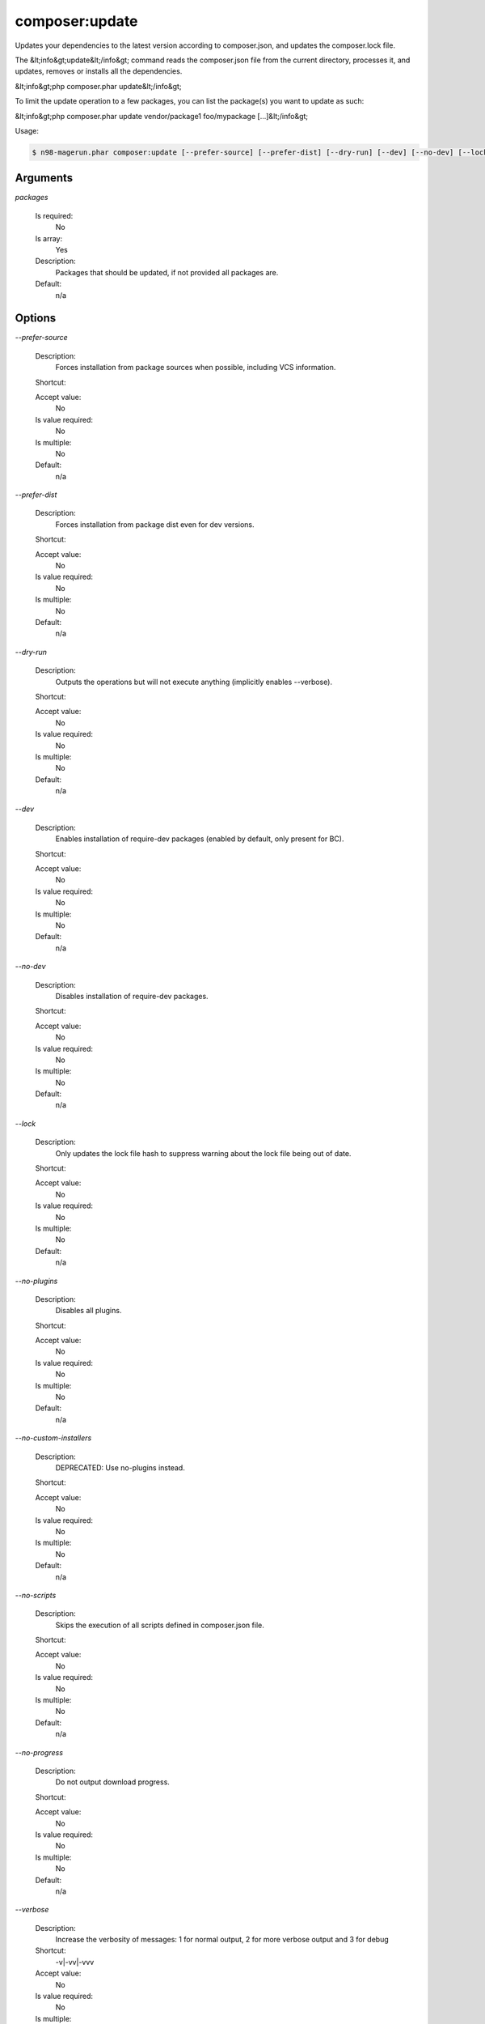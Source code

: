 composer:update
###############


Updates your dependencies to the latest version according to composer.json, and updates the composer.lock file.

The &lt;info&gt;update&lt;/info&gt; command reads the composer.json file from the
current directory, processes it, and updates, removes or installs all the
dependencies.

&lt;info&gt;php composer.phar update&lt;/info&gt;

To limit the update operation to a few packages, you can list the package(s)
you want to update as such:

&lt;info&gt;php composer.phar update vendor/package1 foo/mypackage [...]&lt;/info&gt;

Usage:

.. code-block:: sh

   $ n98-magerun.phar composer:update [--prefer-source] [--prefer-dist] [--dry-run] [--dev] [--no-dev] [--lock] [--no-plugins] [--no-custom-installers] [--no-scripts] [--no-progress] [-v|vv|vvv|--verbose] [-o|--optimize-autoloader] [packages1] ... [packagesN]

Arguments
---------

`packages`

  Is required:
     No

  Is array:
     Yes

  Description:
     Packages that should be updated, if not provided all packages are.

  Default:
            n/a
    


Options
-------

`--prefer-source`

   Description:
       Forces installation from package sources when possible, including VCS information.

   Shortcut:
       

   Accept value:
       No

   Is value required:
       No

   Is multiple:
       No

   Default:
       n/a

`--prefer-dist`

   Description:
       Forces installation from package dist even for dev versions.

   Shortcut:
       

   Accept value:
       No

   Is value required:
       No

   Is multiple:
       No

   Default:
       n/a

`--dry-run`

   Description:
       Outputs the operations but will not execute anything (implicitly enables --verbose).

   Shortcut:
       

   Accept value:
       No

   Is value required:
       No

   Is multiple:
       No

   Default:
       n/a

`--dev`

   Description:
       Enables installation of require-dev packages (enabled by default, only present for BC).

   Shortcut:
       

   Accept value:
       No

   Is value required:
       No

   Is multiple:
       No

   Default:
       n/a

`--no-dev`

   Description:
       Disables installation of require-dev packages.

   Shortcut:
       

   Accept value:
       No

   Is value required:
       No

   Is multiple:
       No

   Default:
       n/a

`--lock`

   Description:
       Only updates the lock file hash to suppress warning about the lock file being out of date.

   Shortcut:
       

   Accept value:
       No

   Is value required:
       No

   Is multiple:
       No

   Default:
       n/a

`--no-plugins`

   Description:
       Disables all plugins.

   Shortcut:
       

   Accept value:
       No

   Is value required:
       No

   Is multiple:
       No

   Default:
       n/a

`--no-custom-installers`

   Description:
       DEPRECATED: Use no-plugins instead.

   Shortcut:
       

   Accept value:
       No

   Is value required:
       No

   Is multiple:
       No

   Default:
       n/a

`--no-scripts`

   Description:
       Skips the execution of all scripts defined in composer.json file.

   Shortcut:
       

   Accept value:
       No

   Is value required:
       No

   Is multiple:
       No

   Default:
       n/a

`--no-progress`

   Description:
       Do not output download progress.

   Shortcut:
       

   Accept value:
       No

   Is value required:
       No

   Is multiple:
       No

   Default:
       n/a

`--verbose`

   Description:
       Increase the verbosity of messages: 1 for normal output, 2 for more verbose output and 3 for debug

   Shortcut:
       -v|-vv|-vvv

   Accept value:
       No

   Is value required:
       No

   Is multiple:
       No

   Default:
       n/a

`--optimize-autoloader`

   Description:
       Optimize autoloader during autoloader dump

   Shortcut:
       -o

   Accept value:
       No

   Is value required:
       No

   Is multiple:
       No

   Default:
       n/a

`--help`

   Description:
       Display this help message.

   Shortcut:
       -h

   Accept value:
       No

   Is value required:
       No

   Is multiple:
       No

   Default:
       n/a

`--quiet`

   Description:
       Do not output any message.

   Shortcut:
       -q

   Accept value:
       No

   Is value required:
       No

   Is multiple:
       No

   Default:
       n/a

`--version`

   Description:
       Display this application version.

   Shortcut:
       -V

   Accept value:
       No

   Is value required:
       No

   Is multiple:
       No

   Default:
       n/a

`--ansi`

   Description:
       Force ANSI output.

   Shortcut:
       

   Accept value:
       No

   Is value required:
       No

   Is multiple:
       No

   Default:
       n/a

`--no-ansi`

   Description:
       Disable ANSI output.

   Shortcut:
       

   Accept value:
       No

   Is value required:
       No

   Is multiple:
       No

   Default:
       n/a

`--no-interaction`

   Description:
       Do not ask any interactive question.

   Shortcut:
       -n

   Accept value:
       No

   Is value required:
       No

   Is multiple:
       No

   Default:
       n/a

`--root-dir`

   Description:
       Force magento root dir. No auto detection

   Shortcut:
       

   Accept value:
       No

   Is value required:
       No

   Is multiple:
       No

   Default:
       n/a


